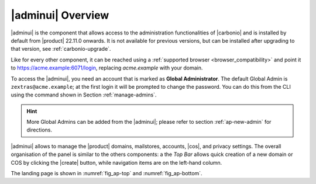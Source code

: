 .. _adminpanel:

|adminui| Overview
==================

|adminui| is the component that allows access to the administration
functionalities of |carbonio| and is installed by default from
|product| 22.11.0 onwards. It is not available for previous versions,
but can be installed after upgrading to that version, see
:ref:`carbonio-upgrade`.

Like for every other component, it can be reached using a
:ref:`supported browser <browser_compatibility>` and point it to
https://acme.example:6071/login, replacing `acme.example` with
your domain.

To access the |adminui|, you need an account that is marked as
**Global Administrator**. The default Global Admin is
``zextras@acme.example``; at the first login it will be prompted to
change the password. You can do this from the CLI using the command
shown in Section :ref:`manage-admins`.

.. hint:: More Global Admins can be added from the |adminui|; please
   refer to section :ref:`ap-new-admin` for directions.

|adminui| allows to manage the |product| domains, mailstores,
accounts, |cos|, and privacy settings. The overall organisation of the
panel is similar to the others components: a the *Top Bar* allows
quick creation of a new domain or COS by clicking the |create| button,
while navigation items are on the left-hand column.

The landing page is shown in :numref:`fig_ap-top` and
:numref:`fig_ap-bottom`.

.. grid:: 1 1 2 2
   :gutter: 3

   .. grid-item::
      :columns: 6
      
      .. _fig_ap-top:

      .. figure:: /img/adminpanel/AP-landing-top.png
	 :width: 100%

         The upper part of Admin Panel's landing page

   .. grid-item::
      :columns: 6

      In the upper part, clicking on either of the boxes will open the
      |adminui| page for the Accounts and mailing list, respectively.

      The list of Notifications follows: click the `GO TO
      NOTIFICATION` button to open the :ref:`dedicated page
      <ap-notifications>`.      

.. grid:: 1 1 2 2
   :gutter: 3
                 
   .. grid-item::
      :columns: 6

      .. _fig_ap-bottom:

      .. figure:: /img/adminpanel/AP-landing-bottom.png
	 :width: 100%

         The lower part of Admin Panel's landing page

   .. grid-item::
      :columns: 6

      In the lower part are shown the versions of |carbonio| and of
      |carbonio| Core for all the servers defined within the
      |carbonio| infrastructure. The button `GO TO MAILSTORES SERVERS
      LIST` allows to open the :menuselection:`Storage --> Global
      Servers --> Server List` page.
